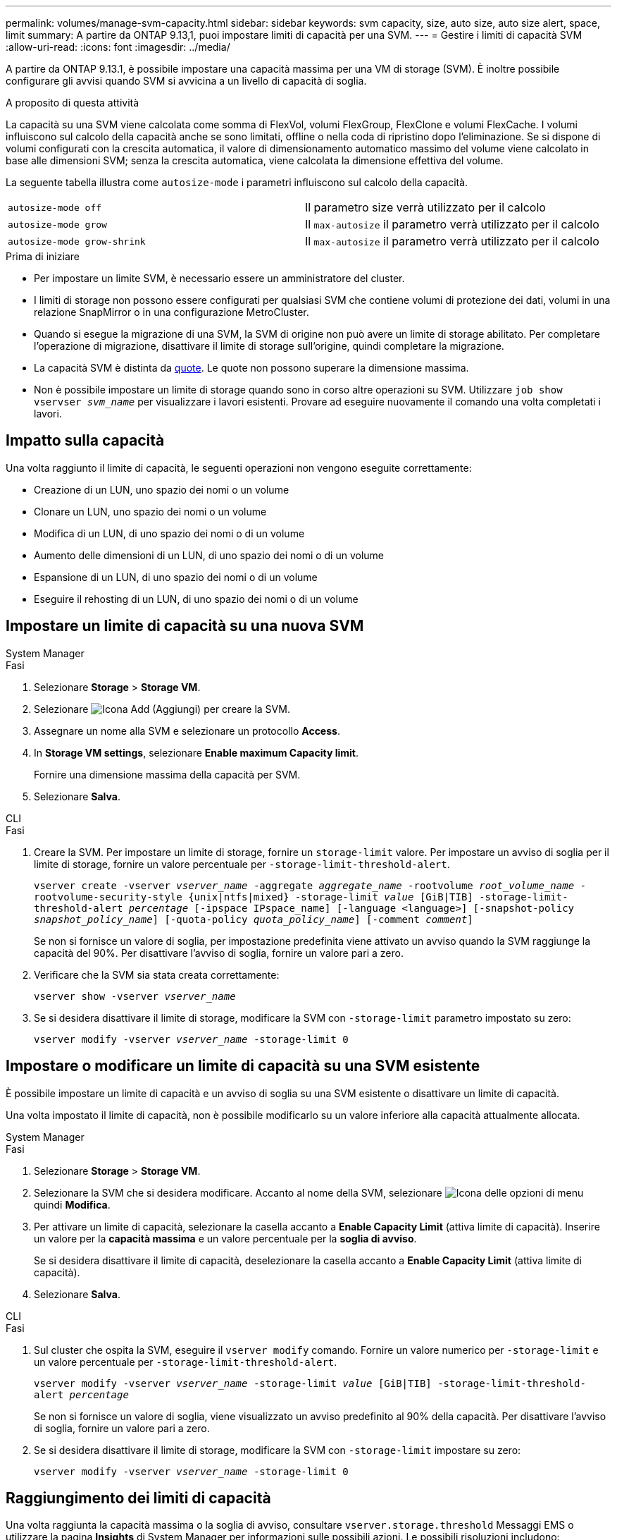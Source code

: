 ---
permalink: volumes/manage-svm-capacity.html 
sidebar: sidebar 
keywords: svm capacity, size, auto size, auto size alert, space, limit 
summary: A partire da ONTAP 9.13,1, puoi impostare limiti di capacità per una SVM. 
---
= Gestire i limiti di capacità SVM
:allow-uri-read: 
:icons: font
:imagesdir: ../media/


[role="lead"]
A partire da ONTAP 9.13.1, è possibile impostare una capacità massima per una VM di storage (SVM). È inoltre possibile configurare gli avvisi quando SVM si avvicina a un livello di capacità di soglia.

.A proposito di questa attività
La capacità su una SVM viene calcolata come somma di FlexVol, volumi FlexGroup, FlexClone e volumi FlexCache. I volumi influiscono sul calcolo della capacità anche se sono limitati, offline o nella coda di ripristino dopo l'eliminazione. Se si dispone di volumi configurati con la crescita automatica, il valore di dimensionamento automatico massimo del volume viene calcolato in base alle dimensioni SVM; senza la crescita automatica, viene calcolata la dimensione effettiva del volume.

La seguente tabella illustra come `autosize-mode` i parametri influiscono sul calcolo della capacità.

|===


| `autosize-mode off` | Il parametro size verrà utilizzato per il calcolo 


| `autosize-mode grow` | Il `max-autosize` il parametro verrà utilizzato per il calcolo 


| `autosize-mode grow-shrink` | Il `max-autosize` il parametro verrà utilizzato per il calcolo 
|===
.Prima di iniziare
* Per impostare un limite SVM, è necessario essere un amministratore del cluster.
* I limiti di storage non possono essere configurati per qualsiasi SVM che contiene volumi di protezione dei dati, volumi in una relazione SnapMirror o in una configurazione MetroCluster.
* Quando si esegue la migrazione di una SVM, la SVM di origine non può avere un limite di storage abilitato. Per completare l'operazione di migrazione, disattivare il limite di storage sull'origine, quindi completare la migrazione.
* La capacità SVM è distinta da xref:../volumes/quotas-concept.html[quote]. Le quote non possono superare la dimensione massima.
* Non è possibile impostare un limite di storage quando sono in corso altre operazioni su SVM. Utilizzare `job show vservser _svm_name_` per visualizzare i lavori esistenti. Provare ad eseguire nuovamente il comando una volta completati i lavori.




== Impatto sulla capacità

Una volta raggiunto il limite di capacità, le seguenti operazioni non vengono eseguite correttamente:

* Creazione di un LUN, uno spazio dei nomi o un volume
* Clonare un LUN, uno spazio dei nomi o un volume
* Modifica di un LUN, di uno spazio dei nomi o di un volume
* Aumento delle dimensioni di un LUN, di uno spazio dei nomi o di un volume
* Espansione di un LUN, di uno spazio dei nomi o di un volume
* Eseguire il rehosting di un LUN, di uno spazio dei nomi o di un volume




== Impostare un limite di capacità su una nuova SVM

[role="tabbed-block"]
====
.System Manager
--
.Fasi
. Selezionare *Storage* > *Storage VM*.
. Selezionare image:icon_add_blue_bg.gif["Icona Add (Aggiungi)"] per creare la SVM.
. Assegnare un nome alla SVM e selezionare un protocollo *Access*.
. In *Storage VM settings*, selezionare *Enable maximum Capacity limit*.
+
Fornire una dimensione massima della capacità per SVM.

. Selezionare *Salva*.


--
.CLI
--
.Fasi
. Creare la SVM. Per impostare un limite di storage, fornire un `storage-limit` valore. Per impostare un avviso di soglia per il limite di storage, fornire un valore percentuale per `-storage-limit-threshold-alert`.
+
`vserver create -vserver _vserver_name_ -aggregate _aggregate_name_ -rootvolume _root_volume_name_ -rootvolume-security-style {unix|ntfs|mixed} -storage-limit _value_ [GiB|TIB] -storage-limit-threshold-alert _percentage_ [-ipspace IPspace_name] [-language <language>] [-snapshot-policy _snapshot_policy_name_] [-quota-policy _quota_policy_name_] [-comment _comment_]`

+
Se non si fornisce un valore di soglia, per impostazione predefinita viene attivato un avviso quando la SVM raggiunge la capacità del 90%. Per disattivare l'avviso di soglia, fornire un valore pari a zero.

. Verificare che la SVM sia stata creata correttamente:
+
`vserver show -vserver _vserver_name_`

. Se si desidera disattivare il limite di storage, modificare la SVM con `-storage-limit` parametro impostato su zero:
+
`vserver modify -vserver _vserver_name_ -storage-limit 0`



--
====


== Impostare o modificare un limite di capacità su una SVM esistente

È possibile impostare un limite di capacità e un avviso di soglia su una SVM esistente o disattivare un limite di capacità.

Una volta impostato il limite di capacità, non è possibile modificarlo su un valore inferiore alla capacità attualmente allocata.

[role="tabbed-block"]
====
.System Manager
--
.Fasi
. Selezionare *Storage* > *Storage VM*.
. Selezionare la SVM che si desidera modificare. Accanto al nome della SVM, selezionare image:icon_kabob.gif["Icona delle opzioni di menu"] quindi *Modifica*.
. Per attivare un limite di capacità, selezionare la casella accanto a *Enable Capacity Limit* (attiva limite di capacità). Inserire un valore per la *capacità massima* e un valore percentuale per la *soglia di avviso*.
+
Se si desidera disattivare il limite di capacità, deselezionare la casella accanto a *Enable Capacity Limit* (attiva limite di capacità).

. Selezionare *Salva*.


--
.CLI
--
.Fasi
. Sul cluster che ospita la SVM, eseguire il `vserver modify` comando. Fornire un valore numerico per `-storage-limit` e un valore percentuale per `-storage-limit-threshold-alert`.
+
`vserver modify -vserver _vserver_name_ -storage-limit _value_ [GiB|TIB] -storage-limit-threshold-alert _percentage_`

+
Se non si fornisce un valore di soglia, viene visualizzato un avviso predefinito al 90% della capacità. Per disattivare l'avviso di soglia, fornire un valore pari a zero.

. Se si desidera disattivare il limite di storage, modificare la SVM con `-storage-limit` impostare su zero:
+
`vserver modify -vserver _vserver_name_ -storage-limit 0`



--
====


== Raggiungimento dei limiti di capacità

Una volta raggiunta la capacità massima o la soglia di avviso, consultare `vserver.storage.threshold` Messaggi EMS o utilizzare la pagina *Insights* di System Manager per informazioni sulle possibili azioni. Le possibili risoluzioni includono:

* Modifica dei limiti di capacità massima SVM
* Eliminazione della coda di recovery dei volumi per liberare spazio
* Elimina snapshot per fornire spazio al volume


.Ulteriori informazioni
* xref:../concepts/capacity-measurements-in-sm-concept.adoc[Misurazioni della capacità in System Manager]
* xref:../task_admin_monitor_capacity_in_sm.html[Monitorare la capacità in System Manager]

